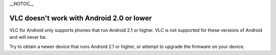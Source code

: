 \__NOTOC_\_

VLC doesn't work with Android 2.0 or lower
------------------------------------------

VLC for Android only supports phones that run Android 2.1 or higher. VLC is not supported for these versions of Android and will never be.

Try to obtain a newer device that runs Android 2.1 or higher, or attempt to upgrade the firmware on your device.

.. raw:: mediawiki

   {{VSG}}
